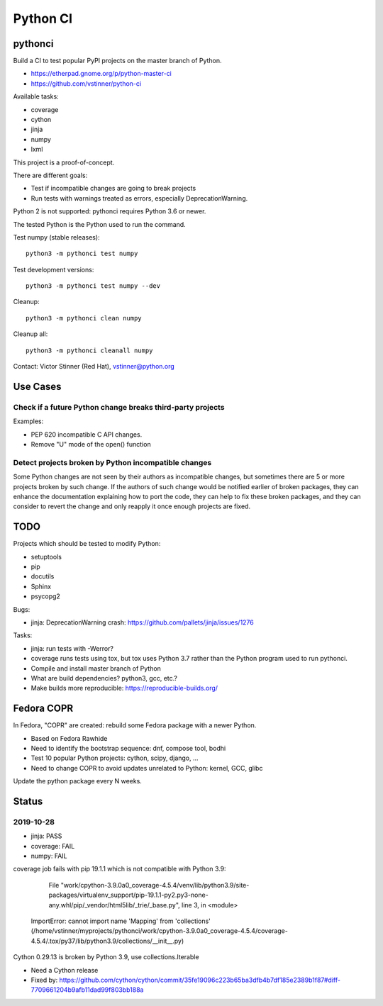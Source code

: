 +++++++++
Python CI
+++++++++

pythonci
========

Build a CI to test popular PyPI projects on the master branch of Python.

* https://etherpad.gnome.org/p/python-master-ci
* https://github.com/vstinner/python-ci

Available tasks:

* coverage
* cython
* jinja
* numpy
* lxml

This project is a proof-of-concept.

There are different goals:

* Test if incompatible changes are going to break projects
* Run tests with warnings treated as errors, especially DeprecationWarning.

Python 2 is not supported: pythonci requires Python 3.6 or newer.

The tested Python is the Python used to run the command.

Test numpy (stable releases)::

    python3 -m pythonci test numpy

Test development versions::

    python3 -m pythonci test numpy --dev

Cleanup::

    python3 -m pythonci clean numpy

Cleanup all::

    python3 -m pythonci cleanall numpy

Contact: Victor Stinner (Red Hat), vstinner@python.org

Use Cases
=========

Check if a future Python change breaks third-party projects
-----------------------------------------------------------

Examples:

* PEP 620 incompatible C API changes.
* Remove "U" mode of the open() function

Detect projects broken by Python incompatible changes
-----------------------------------------------------

Some Python changes are not seen by their authors as incompatible changes,
but sometimes there are 5 or more projects broken by such change. If the
authors of such change would be notified earlier of broken packages, they
can enhance the documentation explaining how to port the code, they can help
to fix these broken packages, and they can consider to revert the change
and only reapply it once enough projects are fixed.


TODO
====

Projects which should be tested to modify Python:

* setuptools
* pip
* docutils
* Sphinx
* psycopg2

Bugs:

* jinja: DeprecationWarning crash:
  https://github.com/pallets/jinja/issues/1276

Tasks:

* jinja: run tests with -Werror?
* coverage runs tests using tox, but tox uses Python 3.7 rather than the Python
  program used to run pythonci.
* Compile and install master branch of Python
* What are build dependencies? python3, gcc, etc.?
* Make builds more reproducible: https://reproducible-builds.org/

Fedora COPR
===========

In Fedora, "COPR" are created: rebuild some Fedora package with a newer Python.

* Based on Fedora Rawhide
* Need to identify the bootstrap sequence: dnf, compose tool, bodhi
* Test 10 popular Python projects: cython, scipy, django, ...
* Need to change COPR to avoid updates unrelated to Python: kernel, GCC, glibc

Update the python package every N weeks.

Status
======

2019-10-28
----------

* jinja: PASS
* coverage: FAIL
* numpy: FAIL

coverage job fails with pip 19.1.1 which is not compatible with Python 3.9:

      File "work/cpython-3.9.0a0_coverage-4.5.4/venv/lib/python3.9/site-packages/virtualenv_support/pip-19.1.1-py2.py3-none-any.whl/pip/_vendor/html5lib/_trie/_base.py", line 3, in <module>
    ImportError: cannot import name 'Mapping' from 'collections' (/home/vstinner/myprojects/pythonci/work/cpython-3.9.0a0_coverage-4.5.4/coverage-4.5.4/.tox/py37/lib/python3.9/collections/__init__.py)

Cython 0.29.13 is broken by Python 3.9, use collections.Iterable

* Need a Cython release
* Fixed by: https://github.com/cython/cython/commit/35fe19096c223b65ba3dfb4b7df185e2389b1f87#diff-7709661204b9afb11dad99f803bb188a
